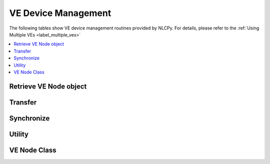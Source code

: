 .. _label_venode:

VE Device Management
====================

The following tables show VE device management routines provided by NLCPy.
For details, please refer to the :ref:`Using Multiple VEs <label_multiple_ves>`

.. contents:: :local:

Retrieve VE Node object
-----------------------

.. autosummary::
    :toctree: generated/
    :nosignatures:

    nlcpy.venode.VE

Transfer
--------

.. autosummary::
    :toctree: generated/
    :nosignatures:

    nlcpy.venode.transfer_array

Synchronize
-----------

.. autosummary::
    :toctree: generated/
    :nosignatures:

    nlcpy.venode.synchronize_all_ve

Utility
-------

.. autosummary::
    :toctree: generated/
    :nosignatures:

    nlcpy.venode.get_num_available_venodes

VE Node Class
-------------

.. autosummary::
    :toctree: generated/
    :nosignatures:

    nlcpy.venode.VENode
